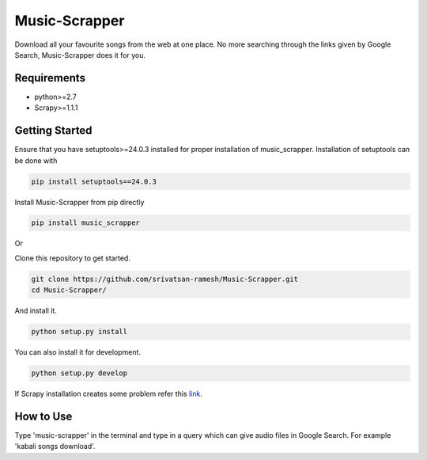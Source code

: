 Music-Scrapper
==============

.. image:: https://landscape.io/github/srivatsan-ramesh/Music-Scrapper/master/landscape.svg?style=flat
   :target: https://landscape.io/github/srivatsan-ramesh/Music-Scrapper/master
   :alt: Code Health\\
   
Download all your favourite songs from the web at one place. No more searching through the links given by Google Search, Music-Scrapper does it for you.

Requirements
------------

-   python>=2.7
-   Scrapy>=1.1.1

Getting Started
---------------

Ensure that you have setuptools>=24.0.3 installed for proper installation of music_scrapper.
Installation of setuptools can be done with

.. code-block:: bash

    pip install setuptools==24.0.3

Install Music-Scrapper from pip directly

.. code-block:: bash

    pip install music_scrapper

Or

Clone this repository to get started.

.. code-block:: bash

    git clone https://github.com/srivatsan-ramesh/Music-Scrapper.git
    cd Music-Scrapper/

And install it.

.. code-block:: bash

    python setup.py install

You can also install it for development.

.. code-block:: bash

    python setup.py develop

If Scrapy installation creates some problem refer this `link <http://doc.scrapy.org/en/latest/intro/install.html>`_.

How to Use
----------

Type 'music-scrapper' in the terminal and type in a query which can give audio files in Google Search. For example 'kabali songs download'.
